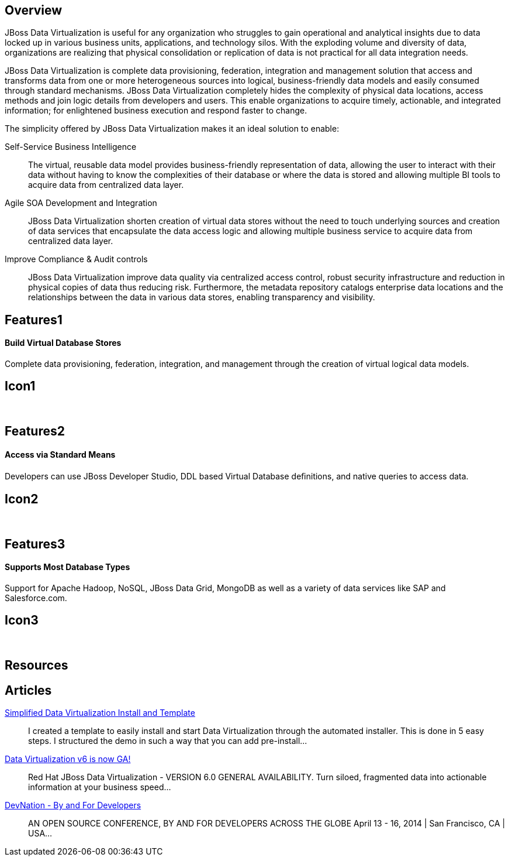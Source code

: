 :awestruct-layout: product-overview

== Overview

JBoss Data Virtualization is useful for any organization who struggles to gain operational and analytical insights due to data locked up in various business units, applications, and technology silos. With the exploding volume and diversity of data, organizations are realizing that physical consolidation or replication of data is not practical for all data integration needs.

JBoss Data Virtualization is complete data provisioning, federation, integration and management solution that access and transforms data from one or more heterogeneous sources into logical, business-friendly data models and easily consumed through standard mechanisms. JBoss Data Virtualization completely hides the complexity of physical data locations, access methods and join logic details from developers and users. This enable organizations to acquire timely, actionable, and integrated information; for enlightened business execution and respond faster to change.

The simplicity offered by JBoss Data Virtualization makes it an ideal solution to enable:

Self-Service Business Intelligence::
  The virtual, reusable data model provides business-friendly representation of data, allowing the user to interact with their data without having to know the complexities of their database or where the data is stored and allowing multiple BI tools to acquire data from centralized data layer.
Agile SOA Development and Integration::
  JBoss Data Virtualization shorten creation of virtual data stores without the need to touch underlying sources and creation of data services that encapsulate the data access logic and allowing multiple business service to acquire data from centralized data layer.
Improve Compliance & Audit controls::
  JBoss Data Virtualization improve data quality via centralized access control, robust security infrastructure and reduction in physical copies of data thus reducing risk. Furthermore, the metadata repository catalogs enterprise data locations and the relationships between the data in various data stores, enabling transparency and visibility.


== Features1
Build Virtual Database Stores
^^^^^^^^^^^^^^^^^^^^^^^^^^^^^

Complete data provisioning, federation, integration, and management through the creation of virtual logical data models.

== Icon1
[.fa .fa-hdd-o .fa-5x .fa-fw]#&nbsp;#


== Features2
Access via Standard Means
^^^^^^^^^^^^^^^^^^^^^^^^^
Developers can use JBoss Developer Studio, DDL based Virtual Database deﬁnitions, and native queries to access data.

== Icon2
[.fa .fa-info-circle .fa-5x .fa-fw]#&nbsp;#


== Features3
Supports Most Database Types
^^^^^^^^^^^^^^^^^^^^^^^^^^^^
Support for Apache Hadoop, NoSQL, JBoss Data Grid, MongoDB as well as a variety of data services like SAP and Salesforce.com.

== Icon3
[.fa .fa-tint .fa-5x .fa-fw]#&nbsp;#

== Resources


== Articles

http://www.ossmentor.com/2014/02/simplified-data-virtualization-install.html[Simplified Data Virtualization Install and Template]::
  I created a template to easily install and start Data Virtualization through the automated installer.  This is done in 5 easy steps.  I structured the demo in such a way that you can add pre-install...

http://www.ossmentor.com/2014/02/data-virtualization-v6-is-now-ga.html[Data Virtualization v6 is now GA!]::
  Red Hat JBoss Data Virtualization - VERSION 6.0 GENERAL AVAILABILITY. Turn siloed, fragmented data into actionable information at your business speed...

http://www.ossmentor.com/2014/02/devnation-by-and-for-developers.html[DevNation - By and For Developers]::
  AN OPEN SOURCE CONFERENCE, BY AND FOR DEVELOPERS ACROSS THE GLOBE  April 13 - 16, 2014 | San Francisco, CA | USA...


